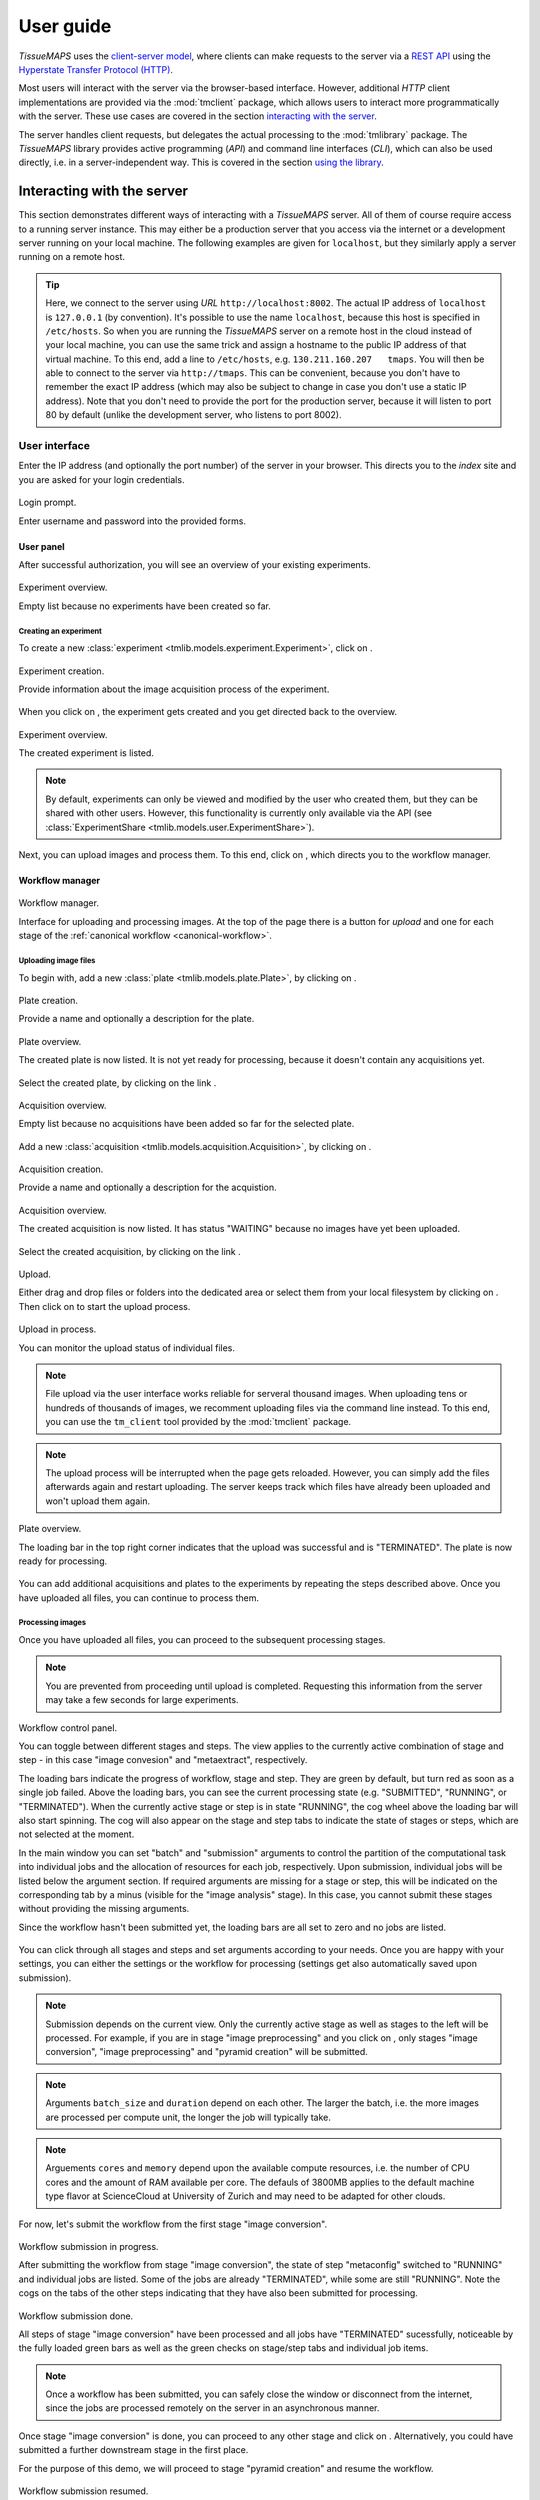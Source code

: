 **********
User guide
**********

`TissueMAPS` uses the `client-server model <https://en.wikipedia.org/wiki/Client%E2%80%93server_model>`_, where clients can make requests to the server via a `REST API <http://rest.elkstein.org/2008/02/what-is-rest.html>`_ using the `Hyperstate Transfer Protocol (HTTP) <https://en.wikipedia.org/wiki/Hypertext_Transfer_Protocol>`_.

Most users will interact with the server via the browser-based interface. However, additional `HTTP` client implementations are provided via the :mod:`tmclient` package, which allows users to interact more programmatically with the server. These use cases are covered in the section `interacting with the server <interacting-with-the-server>`_.

The server handles client requests, but delegates the actual processing to the :mod:`tmlibrary` package. The *TissueMAPS* library provides active programming (*API*) and command line interfaces (*CLI*), which can also be used directly, i.e. in a server-independent way. This is covered in the section `using the library <using-the-library>`_.

.. _interacting-with-the-server:

Interacting with the server
===========================

This section demonstrates different ways of interacting with a *TissueMAPS* server. All of them of course require access to a running server instance. This may either be a production server that you access via the internet or a development server running on your local machine. The following examples are given for ``localhost``, but they similarly apply a server running on a remote host.

.. tip:: Here, we connect to the server using *URL* ``http://localhost:8002``. The actual IP address of ``localhost`` is ``127.0.0.1`` (by convention). It's possible to use the name ``localhost``, because this host is specified in ``/etc/hosts``. So when you are running the *TissueMAPS* server on a remote host in the cloud instead of your local machine, you can use the same trick and assign a hostname to the public IP address of that virtual machine. To this end, add a line to ``/etc/hosts``, e.g. ``130.211.160.207   tmaps``. You will then be able to connect to the server via ``http://tmaps``. This can be convenient, because you don't have to remember the exact IP address (which may also be subject to change in case you don't use a static IP address). Note that you don't need to provide the port for the production server, because it will listen to port 80 by default (unlike the development server, who listens to port 8002).

.. _user-interface:

User interface
--------------

Enter the IP address (and optionally the port number) of the server in your browser. This directs you to the *index* site and you are asked for your login credentials.

.. figure:: ./_static/ui_login.png
   :width: 75%
   :align: center

   Login prompt.

   Enter username and password into the provided forms.

.. _user-interface-user-panel:

User panel
^^^^^^^^^^

After successful authorization, you will see an overview of your existing experiments.

.. figure:: ./_static/ui_experiment_list_empty.png
   :width: 75%
   :align: center

   Experiment overview.

   Empty list because no experiments have been created so far.

.. _user-interface-creating-experiment:

Creating an experiment
++++++++++++++++++++++

To create a new :class:`experiment <tmlib.models.experiment.Experiment>`, click on |create_new_exp_button|.

.. figure:: ./_static/ui_experiment_create.png
   :width: 75%
   :align: center

   Experiment creation.

   Provide information about the image acquisition process of the experiment.

When you click on |create_exp_button|, the experiment gets created and you get directed back to the overview.

.. figure:: ./_static/ui_experiment_list_one.png
   :width: 75%
   :align: center

   Experiment overview.

   The created experiment is listed.

.. note:: By default, experiments can only be viewed and modified by the user who created them, but they can be shared with other users. However, this functionality is currently only available via the API (see :class:`ExperimentShare <tmlib.models.user.ExperimentShare>`).

Next, you can upload images and process them. To this end, click on |modify_button|, which directs you to the workflow manager.

.. _user-interface-workflow-manager:

Workflow manager
^^^^^^^^^^^^^^^^

.. figure:: ./_static/ui_workflow.png
   :width: 75%
   :align: center

   Workflow manager.

   Interface for uploading and processing images. At the top of the page there is a button for *upload* and one for each stage of the :ref:`canonical workflow <canonical-workflow>`.

.. _user-interface-workflow-manager-uploading-images:

Uploading image files
+++++++++++++++++++++

To begin with, add a new :class:`plate <tmlib.models.plate.Plate>`, by clicking on |create_plate_button|.

.. figure:: ./_static/ui_plate_create.png
   :width: 75%
   :align: center

   Plate creation.

   Provide a name and optionally a description for the plate.

.. figure:: ./_static/ui_plate_list_one.png
   :width: 75%
   :align: center

   Plate overview.

   The created plate is now listed. It is not yet ready for processing, because it doesn't contain any acquisitions yet.

Select the created plate, by clicking on the link |plate_link|.

.. figure:: ./_static/ui_acquisition_list_empty.png
   :width: 75%
   :align: center

   Acquisition overview.

   Empty list because no acquisitions have been added so far for the selected plate.

Add a new :class:`acquisition <tmlib.models.acquisition.Acquisition>`, by clicking on |create_acq_button|.

.. figure:: ./_static/ui_acquisition_create.png
   :width: 75%
   :align: center

   Acquisition creation.

   Provide a name and optionally a description for the acquistion.

.. figure:: ./_static/ui_acquisition_list_one.png
   :width: 75%
   :align: center

   Acquisition overview.

   The created acquisition is now listed. It has status "WAITING" because no images have yet been uploaded.


Select the created acquisition, by clicking on the link |acq_link|.

.. figure:: ./_static/ui_acquisition_upload.png
   :width: 75%
   :align: center

   Upload.

   Either drag and drop files or folders into the dedicated area or select them from your local filesystem by clicking on |select_files_button|. Then click on |upload_files_button| to start the upload process.

.. figure:: ./_static/ui_acquisition_upload_process.png
   :width: 75%
   :align: center

   Upload in process.

   You can monitor the upload status of individual files.

.. note:: File upload via the user interface works reliable for serveral thousand images. When uploading tens or hundreds of thousands of images, we recomment uploading files via the command line instead. To this end, you can use the ``tm_client`` tool provided by the :mod:`tmclient` package.

.. note:: The upload process will be interrupted when the page gets reloaded. However, you can simply add the files afterwards again and restart uploading. The server keeps track which files have already been uploaded and won't upload them again.

.. figure:: ./_static/ui_plate_list_one_ready.png
   :width: 75%
   :align: center

   Plate overview.

   The loading bar in the top right corner indicates that the upload was successful and is "TERMINATED". The plate is now ready for processing.

You can add additional acquisitions and plates to the experiments by repeating the steps described above. Once you have uploaded all files, you can continue to process them.

.. _user-interface-workflow-manager-processing-images:

Processing images
+++++++++++++++++

Once you have uploaded all files, you can proceed to the subsequent processing stages.

.. note:: You are prevented from proceeding until upload is completed. Requesting this information from the server may take a few seconds for large experiments.

.. figure:: ./_static/ui_workflow_stage_one.png
   :width: 75%
   :align: center

   Workflow control panel.

   You can toggle between different stages and steps. The view applies to the currently active combination of stage and step - in this case "image convesion" and "metaextract", respectively.

   The loading bars indicate the progress of workflow, stage and step. They are green by default, but turn red as soon as a single job failed. Above the loading bars, you can see the current processing state (e.g. "SUBMITTED", "RUNNING", or "TERMINATED"). When the currently active stage or step is in state "RUNNING", the cog wheel above the loading bar will also start spinning. The cog will also appear on the stage and step tabs to indicate the state of stages or steps, which are not selected at the moment.

   In the main window you can set "batch" and "submission" arguments to control the partition of the computational task into individual jobs and the allocation of resources for each job, respectively. Upon submission, individual jobs will be listed below the argument section. If required arguments are missing for a stage or step, this will be indicated on the corresponding tab by a minus (visible for the "image analysis" stage). In this case, you cannot submit these stages without providing the missing arguments.

   Since the workflow hasn't been submitted yet, the loading bars are all set to zero and no jobs are listed.

You can click through all stages and steps and set arguments according to your needs. Once you are happy with your settings, you can either |save_button| the settings or |submit_button| the workflow for processing (settings get also automatically saved upon submission).

.. note:: Submission depends on the current view. Only the currently active stage as well as stages to the left will be processed. For example, if you are in stage "image preprocessing" and you click on |submit_button|, only stages "image conversion", "image preprocessing" and "pyramid creation" will be submitted.

.. note:: Arguments ``batch_size`` and ``duration`` depend on each other. The larger the batch, i.e. the more images are processed per compute unit, the longer the job will typically take.

.. note:: Arguements ``cores`` and ``memory`` depend upon the available compute resources, i.e. the number of CPU cores and the amount of RAM available per core. The defauls of 3800MB applies to the default machine type flavor at ScienceCloud at University of Zurich and may need to be adapted for other clouds.

For now, let's submit the workflow from the first stage "image conversion".

.. figure:: ./_static/ui_workflow_stage_one_submitted.png
   :width: 75%
   :align: center

   Workflow submission in progress.

   After submitting the workflow from stage "image conversion", the state of step "metaconfig" switched to "RUNNING" and individual jobs are listed. Some of the jobs are already "TERMINATED", while some are still "RUNNING". Note the cogs on the tabs of the other steps indicating that they have also been submitted for processing.

.. figure:: ./_static/ui_workflow_stage_one_done.png
   :width: 75%
   :align: center

   Workflow submission done.

   All steps of stage "image conversion" have been processed and all jobs have "TERMINATED" sucessfully, noticeable by the fully loaded green bars as well as the green checks on stage/step tabs and individual job items.

.. note:: Once a workflow has been submitted, you can safely close the window or disconnect from the internet, since the jobs are processed remotely on the server in an asynchronous manner.

Once stage "image conversion" is done, you can proceed to any other stage and click on |resume_button|. Alternatively, you could have submitted a further downstream stage in the first place.

For the purpose of this demo, we will proceed to stage "pyramid creation" and resume the workflow.

.. figure:: ./_static/ui_workflow_stage_three.png
   :width: 75%
   :align: center

   Workflow submission resumed.

   After successful termination of stage "image conversion", the workflow has been resumed from stage "pyramid creation", which is currently in state "NEW".

.. note:: Once stage "pyramid creation" is done, you can already view the experiment. However, you won't be able to visualize segmented objects on the map. To this end, you first need to process stage "image analysis".

You can further |resubmit_button| the workflow with modified arguments from any stage afterwards.

The image analysis stage is a bit more complex, therefore we will cover it in a separte section.

.. _workflow-interface-image-analysis-pipeline:

Setting up image analysis pipelines
+++++++++++++++++++++++++++++++++++

.. figure:: ./_static/ui_workflow_stage_four.png
   :width: 75%
   :align: center

   Image analysis stage.

   Notice the "extra arguments" section, which hasn't been present in any of the other previous stages. You are required to select a "pipeline", which should be processed by the "jterator" step. Since no pipeline has been created so far, the drop-down menue is empty.

To begin with, you need to create a pipeline. To this end, click on |create_pipe_button|. Give the pipeline a descriptive name, here we call it ``test-pipe``.
This will direct you to a separte interface for defining the pipeline.


.. figure:: ./_static/ui_jterator.png
   :width: 75%
   :align: center

   Jterator interface.

   On the left side in the "Available Modules" column, you find all modules implemented in the :mod:`jtmodules` package. "Pipeline Settings" describes the input for the pipeline in form of "channels" and lists modules that have been added to the pipeline. The module "Module Settings" section describes input arguments and expected outputs of the currently selected module.

.. figure:: ./_static/ui_jterator_module_one.png
   :width: 75%
   :align: center

   Pipeline and module settings.

   You can drag and drop modules from the list of available modules into the indicated field in the *pipeline* section and then click on added item to set module parameters. The order of modules in the pipeline can be rearranged by dragging them up or down.

   You can further select *channels* in the *input* section to make them available to the pipeline. Additional *channels* can be removed when neeeded. The selected "channels" become available as an *input* for the selected module.

.. tip:: Images for all *channels* selected in the *input* section will be loaded into memory (for the acquisition site corresponding to the given batch). So remove any channel you don't use in your pipeline to gain performance.

.. figure:: ./_static/ui_jterator_module_one_rename.png
   :width: 75%
   :align: center

   Module renaming.

   A module can be renamed by clicking on the textfield in the respective pipeline item. Enter a new name in the provided field and press enter. Note, that the name in the "Module Settings" column remains unchanged. It continues to refer to the module source file.

.. note:: Names of modules in the pipeline must be unique. When adding the same module twice, it will be automatically renamed by appending it with a number. Be aware that names of module outputs must be hashable and therefore also unique. Best practice is to use to use the module as a namespace: ``<module_name>.<output_argument_name>``, e.g. ``smooth.smoothed_image`` for the above example. Since module names must be unique the resulting *output* will consequently have a unique name, too.

Add all modules to the pipeline that you need for your analysis and set parameters.

.. note:: Types of *input* parameters are checked internally. Only inputs matching the type definition of the *input* argument are listed in the drop-down menue.

Here, we will first add all the modules required to segment "Nuclei" and "Cells" in the images.

.. figure:: ./_static/ui_jterator_module_many_segment.png
   :width: 75%
   :align: center

   Example segmentation pipeline.

   This pipeline identifies primary ("Nuclei") and secondary objects ("Cells"): The image corresponding to channel "wavelength-1" is smoothed and subsequently thresholded. The resulting mask is then labeled to define individual primary objects. The primary objects are subsequently expanded using a watershed transform of the smoothed image belonging to channel "wavelength-2", which generates secondary objects.

The pipeline can be saved at any time by clicking on |save_button|. This will save the pipeline settings as well as settings of each module in the pipeline.

When all required parameters are set, the pipeline can be submitted by clicking on |submit_button| (submission will automatically save the pipeline as well).

.. figure:: ./_static/ui_jterator_submit.png
   :width: 75%
   :align: center

   Pipeline submission.

   Up to ten jobs can be maximally submitted for a pipeline.

To see which acquisition sites the jobs map to, click on |list_jobs_button|.

.. figure:: ./_static/ui_jterator_joblist.png
   :width: 75%
   :align: center

   Job list.

   The table shows the name of "plate" and "well" as well as the "x" and "y" coordinate of each :class:`site <tmlib.models.site.Site>` corresponding to a particular job. This is intended to help you select job IDs for testing your pipeline, such that you include images from different wells or positions within a well.

.. note:: In the workflow panel you can set a ``batch_size`` for the "jterator" step. However, when you submit the pipeline for testing in the jterator user interface, ``batch_size`` will be automatically set to 1, such that only one acquisition :class:`site <tmlib.models.site.Site>` will be processed per job.

Once submitted, jobs get cued and processed depending on available computational resources. If you have access to enough compute units, all jobs will be processed in parallel.

.. figure:: ./_static/ui_jterator_results.png
   :width: 75%
   :align: center

   Pipeline results.

   Results of individual jobs are listed in the "Results" column. |figure_button| is active for the currently selected module.

When clicking on |figure_button|, the figure for the respective job is displayed in fullscreen mode.

.. figure:: ./_static/ui_jterator_figure.png
   :width: 75%
   :align: center

   Module figures.

   Figures are interactive. Pixels values are displayed when hovering over images. You can also zoom into plots to have a closer look. Be aware, however, that plots may have a reduced resolution.

.. note:: Plotting needs to be explicitely activated for a module by selecting ``true`` for argument "plot". This is done to speed up processing of the pipeline.

When clicking on |log_button|, the log output for the respective job is displayed. The messages includes the log of the entire pipeline and is the same irrespective of which module is currently active.

.. figure:: ./_static/ui_jterator_log.png
   :width: 75%
   :align: center

   Pipeline log outputs.

   Standard output and error are caputered for each pipeline run. The logging level is set to ``INFO`` by default.

To save segmented objects and be able to assign values of extracted features to them, objects need to be registered using the :mod:`register_objects <jtmodules.register_objects>` modules. From a user perspective, the registration simply assigns a name to a label image.


.. figure:: ./_static/ui_jterator_object_registration.png
   :width: 75%
   :align: center

   Object registration.

   Assign a unique, but short and descriptive name to each type of segmented objects that you want to save. To this end, objects need to be provided in form of a labled image, where each object has a unique ID, as output by the :mod:`label <jtmodules.label>` module, for example.

When we are happy with the segmentation results, we can add addtional modules for feature extraction.

.. warning:: All extracted features will be automatically saved. Since the resulting I/O will increase processing time, its recommended to exclude *measurement* modules from the pipeline for tuning segmentation parameters.

.. tip:: You can inactivate modules by clicking on |eye_open_symbol| without having to remove them from the pipeline. Just be aware that this may affect downstream modules, since the *output* of inactivated modules will of course no longer be produced.

.. tip:: You can quickly move down and up in the pipeline in a `Vim <http://www.vim.org/>`_-like manner using the *j* and *k* keys, respectively.

.. figure:: ./_static/ui_jterator_feature_extraction.png
   :width: 75%
   :align: center

   Feature extraction.

   Select a previously registerd object type for which you would like to take a measurement. Some features, such as ``intensity`` require an additional raster image. Others, such as ``morphology`` measure only object size and shape and are thus independent of the actual pixel intensity values.

.. note:: Feature names follow a convention: ``<class>_<statistic>_<channel>``. In case features are intensity-independent, the name reduces to ``<class>_<statistic>``. For the above example this would result in ``Intensity_mean_wavelength-2`` or ``Morphology_area``.

Once you have set up your pipeline, save your pipeline (!) and return to the workflow panel. Select the created pipeline and submit the "image analysis" stage by clicking on |resume_button|. In contrast to submissions in the *jterator* user interface, this will now submit all jobs and potentially run more than one pipeline per job in a sequential manner, depending on the specified ``batch_size``.

.. figure:: ./_static/ui_workflow_stage_four_submission.png
   :width: 75%
   :align: center

   Image analysis submission.

   Select the created pipline in the drop-down menu. In case the pipeline doesn't show up, you may have to |reload_button| the workflow settings.


.. _user-interface-viewer:

Viewer
^^^^^^

Once you've setup your *experiment*, you can view it by returning to the `user panel`_ and clicking on |view_button|.

.. _user-interface-viewer-map:

The MAP
+++++++

The interactive *MAP* is the centerpiece of *TissueMAPS* (as the name implies).

.. figure:: ./_static/ui_viewer.png
   :width: 75%
   :align: center

   Viewer overview.

   Upon initial access, the first channel is shown in the viewport at the maximally zoomed-out resultion level.
   You can zoom in and out using either the mouse wheel or trackpad or the + and - buttons provided at the top left corner of the viewport.
   The map can also be repositions within the viewport by dragging it with the mouse.

   To the right of the viewport is the map sidebar and to the left the tool sidebar. Sections of the map control sidebar can be resized using the mouse and individual items can be rearranged via drag and drop.
   Below the viewport are sliders to zoom along the *z*-axis or time series for experiment comprised of images acquired at different *z* resolutions or time points, respectively.

The map sidebar has the following sections:

    - ``Channels``: one raster image layer for each channel (created during the "pyramid_creation" workflow stage)
    - ``Objects``: one vector layer for each object type (created during the "image_analysis" workflow stage)
    - ``Selections``: tool for selecting mapobjects on the map
    - ``Saved results``: one vector layer for each saved (previously generated) tool result
    - ``Current result``: single vector layer for the most recent tool result

Individual sections are described in more detail below.

.. figure:: ./_static/ui_viewer_sidebar_channels.png
   :width: 75%
   :align: center

   Map sidebar: Channels.

   Channels are represented on the map in form of raster images. Individual channel layers can be toggled as well as dynamically colorized and rescaled.
   By default, channels are shown in grayscale. When multiple channels are active, colors are additively blended (e.g. red + green = yellow).
   Pixel intensities are mapped to 8-bit for map representation. However, intensities value shown below sliders reflect the original bit range.


.. figure:: ./_static/ui_viewer_sidebar_objects.png
   :width: 75%
   :align: center

   Map sidebar: Objects.

   Objects are represented on the map in form of vector graphics. Individual object layers can be toggled as well as dyncamically colorized. In addition, the opacity of object outlines can be adapted. When multiple objects are active, colors are additively blended.

.. note:: Objects of type "Plates", "Wells" and "Sites" will be auto-generated based on available image metadata. These *static* types are independent of parameters set in the "image_analysis" workflow stage.

.. warning:: Object outlines may not be represented 100% accurately on the map, because the polygon contours might have been simplified server side.

.. figure:: ./_static/ui_viewer_sidebar_selections.png
   :width: 75%
   :align: center

   Map sidebar: Selections.

   Objects can be selected and assigned to different groups. A map marker will be dropped at for selected object. An object can be unselected by clicking on it again using the same selection item. It is further possible to assign an object to more than one selection.
   The respective object layer will automatically be activated for the choosen mapobject type.


.. _user-interface-viewer-tools:

Data analysis tools
+++++++++++++++++++

*TissueMAPS* provides a plugin framework for interactive data analysis tools. Available tools are listed in the tool sidebar to the left of the viewport.

.. figure:: ./_static/ui_viewer_tools_example.png
   :width: 75%
   :align: center

   Tool sidebar.

   Each tool is associated with a separate window, which opens when the corresponding tool icon is clicked in the tool sidebar.

   The window content varies between tools depending on their functionality. Typically, there is a section for selection of object types and features and a button to submit the tool request to the server.
   In case of the supervised classification (SVC) tool, there is also a section for assigning selections to label classes, which can be used for training of the classifier.

Let's say you want to perform a supervised classification using the "SVC" tool based on labels provided in form of map selections (see above).
To perform the classification, select an object type (e.g. ``Cells``) and one or more features from and click on |classify_button|. This will submit a request to the server to perform the computation. Once the classification is done the result will appear in the "Current result" section of the map control sidebar.

.. figure:: ./_static/ui_viewer_sidebar_current_result.png
   :width: 75%
   :align: center

   Map sidebar: Current result.

   Once a tool result is available a layer will appear in the "Current result" section. Similar to object layers, they are represented on the map as vector graphics. In contrast to the object layers, however, the filled objects are shown instead outlines. Result layers can also be toggled and the opacity can be changed to reveal underlying channel layers (or other tool result layers).


.. figure:: ./_static/ui_viewer_sidebar_saved_results.png
   :width: 75%
   :align: center

   Map sidebar: Saved results.

   When additional tool requests become available, the "Current result" moves to "Saved results" and gets replaced with the more recent result. Multiple results can be active simultaneously and their colors are additively blended. Transparency of result layers can be controlled independently. Here, we performed an additional unsupervised classification, using the same features and number of classes as in the supervised case, and can now visually compare the results of both analysis on the map.


.. |create_new_exp_button| image:: ./_static/ui_create_new_exp_button.png
   :height: 15px

.. |create_exp_button| image:: ./_static/ui_create_exp_button.png
   :height: 15px

.. |modify_button| image:: ./_static/ui_modify_button.png
   :height: 15px

.. |view_button| image:: ./_static/ui_view_button.png
   :height: 15px

.. |create_plate_button| image:: ./_static/ui_create_plate_button.png
   :height: 15px

.. |plate_link| image:: ./_static/ui_plate_link.png
   :height: 15px

.. |create_acq_button| image:: ./_static/ui_create_acq_button.png
   :height: 15px

.. |acq_link| image:: ./_static/ui_acq_link.png
   :height: 15px

.. |select_files_button| image:: ./_static/ui_select_files_button.png
   :height: 15px

.. |upload_files_button| image:: ./_static/ui_upload_files_button.png
   :height: 15px

.. |submit_button| image:: ./_static/ui_submit_button.png
   :height: 15px

.. |classify_button| image:: ./_static/ui_classify_button.png
   :height: 15px

.. |resume_button| image:: ./_static/ui_resume_button.png
   :height: 15px

.. |reload_button| image:: ./_static/ui_reload_button.png
   :height: 15px

.. |resubmit_button| image:: ./_static/ui_resubmit_button.png
   :height: 15px

.. |save_button| image:: ./_static/ui_save_button.png
   :height: 15px

.. |create_pipe_button| image:: ./_static/ui_create_pipe_button.png
   :height: 15px

.. |list_jobs_button| image:: ./_static/ui_list_jobs_button.png
   :height: 15px

.. |figure_button| image:: ./_static/ui_figure_button.png
   :height: 15px

.. |log_button| image:: ./_static/ui_log_button.png
   :height: 15px

.. |eye_open_symbol| image:: ./_static/ui_eye_open_symbol.png
   :height: 15px



.. _restful-programming:

RESTful programming
-------------------

Clients use the :mod:`REST API <tmserver.api>` to access server side resources. In case of the user interface this is handled by the browser, but the same can be achieved in more programmatic, browser-independent way.

A request is composed of a resource specification provided in form of a `Uniform Resource Locator (*URL*) <https://en.wikipedia.org/wiki/Uniform_Resource_Locator>`_ and one of the following verbs: ``GET``, ``PUT``, ``POST`` or ``DELETE``.
The server listens to *routes* that catch request messages, handles them and returns a defined response message to the client. This response includes a `status code <https://en.wikipedia.org/wiki/List_of_HTTP_status_codes>`_ (e.g. ``200``) and the actual content. In addition, requests and responses have `headers <https://en.wikipedia.org/wiki/List_of_HTTP_header_fields>`_ that hold information about their content, such as the `media type <https://en.wikipedia.org/wiki/Media_type>`_ (e.g. ``application/json`` or ``image/png``).

Consider the following example:
Let's say you want to *GET* a list of your experiments. To this end, you can send the following request to the *TissueMAPS* server:

.. code-block:: http

    GET /api/experiments

The server would handle this response via the :func:`get_experiments() <tmserver.api.experiment.get_experiments>` view function and respond with this message (using the example given in the `user interface`_ section):

.. code-block:: http

    HTTP/1.1 200 OK
    Content-Type: application/json

    {
        "data": [
            {
                "id": "MQ==",
                "name": "test",
                "description": "A very nice experiment that will get me into Nature",
                "user": "demo"
            }
        ]
    }

The response has status code ``200``, meaning there were no errors, and the content of type ``application/json`` with the list of existing experiments. In this case, there is only one experiment named ``test`` that belongs to the ``demo`` user.

The same logic also applies to more complex `query strings <https://en.wikipedia.org/wiki/Query_string>`_ with additional parameters.

To download an image for a specific channel you could send a request like this:

.. code-block:: http

    GET /experiments/MQ==/channels/dG1hcHM0/image-file?plate_name=plate01,cycle_index=0,well_name=D03,x=0,y=0,tpoint=0,zplane=0

The server would respond with a message that contains the requested image as *PNG*-compressed binary data, which can be written to a file client-side using the provided filename:

.. code-block:: http

    HTTP/1.1 200 OK
    Content-Type: image/png
    Content-Disposition: attachment; filename="test_D03_x000_y000_z000_t000_wavelength-1.png"

    ...

Similarly, you can download all feature values extracted for a particular type of objects:

.. code-block:: http

    GET /api/experiments/MQ==/mapobjects/dG1hcHMx/feature-values

In this case, the server would respond with a message containing the requested feature values as *CSV*-encoded binary data, which can be written to a file using the provided filename:

.. code-block:: http

    HTTP/1.1 200 OK
    Content-Type: application/octet-stream
    Content-Disposition: attachment; filename="test_Cells_feature-values.csv"

    ...


For more information about available resources and verbs, please refer to :mod:`tmserver.api`.

.. _restful-programming-implementation:

Implementation
^^^^^^^^^^^^^^

In principle, ``GET`` requests could be handled via the browser. You can try it by entering a *URL* into the browser address bar, e.g.::

    http://localhost:8002/api/experiments

The server will responds with an error message with status code ``401`` (not authorized) because no access token was provided along with the request, which is required for `JWT authentication <https://jwt.io/introduction/>`_.

So to make requests in practice, we need a client interface that is able to handle authentication. This can be achieved via the command line using `cURL <https://curl.haxx.se/>`_ or through any other *HTTP* interface. In the following, we will demonstrate how requests can be handled in Python and Matlab:

.. _restful-programming-implementation-python-example:

Python example
++++++++++++++

.. code-block:: python

    import os
    import requests
    import json
    import cv2
    from StringIO import StringIO
    import pandas as pd


    def authenticate(url, username, password):
        response = requests.post(
            url + '/auth',
            data=json.dumps({'username': username, 'password': password}),
            headers={'content-type': 'application/json'}
        )
        response.raise_for_status()
        data = response.json()
        return data['access_token']


    def http_get(url, api_uri, token, **params):
        response = requests.get(
            url + '/' + api_uri, params=params,
            headers={'Authorization': 'JWT ' + token}
        )
        response.raise_for_status()
        return response


    def get_data(url, api_uri, token, **params):
        response = http_get(url, api_uri, token, params)
        data = response.json()
        return data['data']


    def get_image(url, api_uri, token, **params):
        response = http_get(url, api_uri, token, params)
        data = response.content
        return cv2.imdecode(data)


    def get_feature_values(url, api_uri, token, location, **params):
        response = http_get(url, api_uri, token, params)
        data = StringIO(response.content)
        return pd.from_csv(data)


    if __name__ = '__main__':

        url = 'http://localhost:8002'

        # Login
        token = authenticate(url, 'demo', 'XXX')

        # GET list of existing experiments
        experiments = get_data(url, '/api/experiments', token)

        # GET image for a specific channel
        image = get_image(
            url, '/api/experiments/MQ==/channels/dG1hcHM0/image-files?
            plate_name=plate01,cycle_index=0,well_name=D03,well_pos_x=0,well_pos_y=0,
            tpoint=0,zplane=0',
            token
        )

        # GET feature values for a specific objects type
        data = get_feature_values(
            url, '/api/experiments/MQ==/mapobjects/dG1hcHMx/feature-values',
            token
        )

.. _restful-programming-implementation-matlab-example:

Matlab example
++++++++++++++

.. code-block:: matlab

    function [] = __main__()

        url = 'http://localhost:8002';

        % Login
        token = authenticate(url, 'demo', 'XXX');

        % GET list of existing experiments
        experiments = get_data(url, '/api/experiments', token);

        % GET image for a specific channel
        image = get_image(url, '/api/experiments/MQ==/channels/dG1hcHM0/image-files?plate_name=plate01,cycle_index=0,well_name=D03,well_pos_x=0,well_pos_y=0,tpoint=0,zplane=0', token);

        % GET feature values for a specific objects type
        data = get_feature_values(url, '/api/experiments/MQ==/mapobjects/dG1hcHMx/feature-values', token);

    end


    function token = authenticate(url, username, password)
        data = struct('username', username, 'password', password);
        options = weboptions('MediaType', 'application/json');
        response = webwrite([url, '/auth'], data, options);
        token = response.access_token;
    end


    function response = http_get(url, api_uri, token, varargin):
        options = weboptions('KeyName', 'Authorization', 'KeyValue', ['JWT ', token]);
        response = webread([url, '/', api_uri], options, varargin{:});
    end


    function data = get_data(url, api_uri, token, varargin)
        repsonse = http_get(url, api_uri, token, varargin);
        data = response.data;
    end


    function image = get_image(url, api_uri, token, varargin)
        image = http_get(url, api_uri, token, varargin);
    end


    function data = get_feature_values(url, api_uri, token, location, varagin)
        data = http_get(url, api_uri, token, varargin);
    end

.. _python-client:

Python client
^^^^^^^^^^^^^

The :mod:`tmclient` package is a *REST API* wrapper that provides users the possibility to interact with the *TissueMAPS* server in a programmatic way. It abstracts the *REST* implementation and exposes objects and methods that don't require any knowledge of *RESTful* programming.

.. _python-client-api:

Active programming interface
++++++++++++++++++++++++++++

The :class:`TmClient <tmclient.api.TmClient>` class implements high-level methods for accessing resources without having to provide the actual resource indentifiers.

First, a *TmClient* object must be instantiated by providing the server address and login credentials:

.. code-block:: python

    from tmclient import TmClient

    client = TmClient(
        host='localhost', port=8002, username='demo', password='XXX',
        experiment_name='test'
    )

The instantiated object can then be used, for example, to download the pixels of a :class:`ChannelImageFile <tmlib.models.file.ChannelImageFile>`:

.. code-block:: python

    image = client.download_channel_image(
        channel_name='wavelength-1', plate_name='plate01', well_name='D03', well_pos_x=0, well_pos_y=0,
        cycle_index=0, tpoint=0, zplane=0, correct=True
    )

The returned ``image`` object is an instance of `NumPy ndarray <https://docs.scipy.org/doc/numpy/reference/arrays.ndarray.html>`_:

.. code-block:: python

    # Show image dimensions
    print image.shape

    # Show first row of pixels
    print image[0, :]

Similarly, :class:`FeatureValues <tmlib.models.feature.FeatureValue>` for a particular :class:`MapobjectType <tmlib.models.mapobject.MapobjectType>` can be downloaded as follows:

.. code-block:: python

    data = client.download_object_feature_values(mapobject_type='Cells')

In this case, the returned ``data`` object is an instance of `Pandas DataFrame <http://pandas.pydata.org/pandas-docs/stable/dsintro.html#dataframe>`_:

.. code-block:: python

    # Show names of features
    print data.columns

    # Iterate over objects
    for index, values in data.iterrows():
        print index, values

    # Iterate over features
    for name, values in data.iteritems():
        print name, values


.. _python-client-cli:

Command line interface
++++++++++++++++++++++

The :mod:`tmclient` Python package further provides the :mod:`tm_client <tmclient.cli>` progam.

You can upload images and manage workflows entirely via the command line:

.. code-block:: none

    tm_client --help

.. tip:: You can store passwords in a ``~/.tm_pass`` file as key-value pairs (username: password) in `YAML <http://yaml.org/>`_ format:

    .. code-block:: yaml

        demo: XXX

    This will allow you to omit the password argument in command line calls. This is not totally save either, but at least your password won't show up in the ``history`` and you don't have to remember it.

The command line interface is structured according to the type of available resources, defined in :mod:`tmserver.api`.

To begin with, create the :class:`Experiment <tmlib.models.experiment.Experiment>`:

.. code-block:: none

    tm_client -vv -H localhost -P 8002 -u demo experiment create -n test

.. note:: You may want to override default values of parameters, such as ``microscope-type`` or ``workflow-type``, depending on your use case.

Create a new :class:`Plate <tmlib.models.plate.Plate>` ``plate01``:

.. code-block:: none

    tm_client -vv -H localhost -P 8002 -u demo plate -e test create --name plate01

Create a new :class:`Acquisition <tmlib.models.acquisition.Acquisition>` ``acquisition01`` for plate ``plate01``:

.. code-block:: none

    tm_client -vv -H localhost -P 8002 -u demo acquisition -e test create -p plate01 --name acquisition01

Upload each :class:`MicroscopeImageFile <tmlib.models.file.MicroscopeImageFile>` and :class:`MicroscopeMetadataFile <tmlib.models.file.MicroscopeMetadataFile>` for plate ``plate01`` and acquisition ``acquisition01`` from a local directory:

.. code-block:: none

    tm_client -vv -H localhost -P 8002 -u demo microscope-file -e test upload -p plate01 -a acquisition01 --directory ...

Check whether all files have been uploaded correctly:

.. code-block:: none

    tm_client -vv -H localhost -P 8002 -u demo microscope-file -e test ls -p plate01 -a acquisition01

To be able to process the uploaded images, you have to provide a :class:`WorkflowDescription <tmlib.workflow.description.WorkflowDescription>`. You can request a template and store it in a `YAML <http://yaml.org/>`_ file with either ``.yaml`` or ``.yml`` extension:

.. code-block:: none

    tm_client -vv -H localhost -P 8002 -u demo workflow -e test download --file /tmp/workflow.yml

Modify the workflow description acoording to your needs (as you would do in the workflow manager user interface) and upload it:

.. code-block:: none

    tm_client -vv -H localhost -P 8002 -u demo workflow -e test upload --file /tmp/workflow.yml

In case your workflow contains the :class:`jterator <tmlib.workflow.jterator>` step, you will also have to provide a *jterator* project, i.e. a directory containing:

    - a :class:`PipelineDescription <tmlib.workflow.jterator.description.PipelineDescription>` in form of a ``pipeline.yaml`` YAML file
    - one :class:`HandleDescriptions <tmlib.workflow.jterator.description.HandleDescriptions>` in form of a ``*.handles.yaml`` YAML file for each module in the pipeline (in a ``handles`` subdirectory)

.. code-block:: none

    tm_client -vv -H localhost -P 8002 -u demo jtproject -e test upload --directory ...

.. note:: Handles file templates are available for each module in the `JtModules <https://github.com/TissueMAPS/JtModules/tree/master/handles>`_ repository. For additional information, please refer to :mod:`tmlib.workflow.jterator.handles`.

After workflow *description* and *jtproject* have been uploaded, you can submit the workflow for processing:

.. code-block:: none

    tm_client -vv -H localhost -P 8002 -u demo workflow -e test submit

You can subsequently monitor the workflow status:

.. code-block:: none

    tm_client -vv -H localhost -P 8002 -u demo workflow -e test status

.. tip:: You can use the program ``watch`` to periodically check the status:

    .. code-block:: none

        watch -n 10 tm_client -H localhost -P 8002 -u demo workflow -e test status

Once the workflow is completed, you can download generated data:

Download the pixels content of a :class:`ChannelImageFile <tmlib.models.file.ChannelImageFile>`:

.. code-block:: none

    tm_client -vv -H localhost -P 8002 -u demo -p XXX channel-image -e test download -c wavelength-1 -p plate01 -w D03 -x 0 -y 0 -i 0 --correct

Download feature values for all objects of type ``Cells``:

.. code-block:: none

    tm_client -vv -H localhost -P 8002 -u demo -p XXX feature-values -e test download -o Cells

.. note:: By default, files will be downloaded to your temporary directory, e.g. ``/tmp`` (the exact location depends on your operating system settings). The program will print the location of the file to the console when called with ``-vv`` or higher logging verbosity. You can specify an alternative download location for the ``download`` command using the ``--directory`` argument.


.. _using-the-library:

Using the library
=================

The :mod:`tmlibrary` package implements an active programming interface (*API*) that represents an interface between the web application (implemented in the :mod:`tmserver` package) and storage and compute resources. The *API* provides routines for distributed computing and models for interacting with data stored on disk. The server uses the library and exposes part of its functionality to users via the *RESTful API*. Users with access to the server can also use the library directly. It further exposes command line interfaces (*CLI*), which provide users the possibility to interact with implemented programs via the console, which can be convenient for development, testing, and debugging.

.. _library-api:

Active programming interface (API)
----------------------------------

.. _library-api-accessing-data:

Accessing data
^^^^^^^^^^^^^^

Data can be accessed via models classes implemented in :mod:`tmlib.models`. Since data is stored (or referenced) in a database, a database connection must be established. This is achieved via the :class:`MainSession <tmlib.models.utils.MainSession>` or :class:`ExperimentSession <tmlib.models.utils.ExperimentSession>`, depending on whether you need to access models derived from :class:`MainModel <tmlib.models.base.MainModel>` or :class:`ExperimentModel <tmlib.models.base.ExperimentModel>`, respectively.

Model classes are implemented in form of `SQLAlchemy Object Relational Mapper (ORM) <http://docs.sqlalchemy.org/en/rel_1_1/orm/index.html>`_. For more information please refer to the `ORM tuturial <http://docs.sqlalchemy.org/en/latest/orm/tutorial.html>`_.

For example, a :class:`ChannelImage <tmlib.image.ChannelImage>` can be retrived from a :class:`ChannelImageFile <tmlib.models.file.ChannelImageFile>` as follows (using the same parameters as in the examples above):

.. code-block:: python

    import tmlib.models as tm

    with tm.utils.MainSession() as session:
        experiment = session.query(tm.ExperimentReference.id).\
            filter_by(name='test').\
            one()
        experiment_id = experiment.id

    with tm.utils.ExperimentSession(experiment_id) as session:
        site = session.query(tm.Site.id).\
            join(tm.Well).\
            join(tm.Plate).\
            filter(
                tm.Plate.name == 'plate01',
                tm.Well.name == 'D03',
                tm.Site.x == 0,
                tm.Site.y == 0
            ).\
            one()
        image_file = session.query(tm.ChannelImageFile).\
            join(tm.Cycle).\
            join(tm.Channel).\
            filter(
                tm.Cycle.index == 0,
                tm.Channel.name == 'wavelength-1',
                tm.ChannelImageFile.site_id == site.id,
                tm.ChannelImageFile.tpoint == 0,
                tm.ChannelImageFile.zplane == 0
            ).\
            one()
        image = image_file.get()

.. warning:: Some experiment-specific database tables are distributed, i.e. small fractions (so called "shards") are spread across different database servers for improved performance. Rows of these tables can still be selected via the :class:`ExperimentSession <tmlib.models.utils.ExperimentSession>`, but they can not be modified within a session (see :class:`ExperimentConnecion <tmlib.models.utils.ExperimentConnection>`). In addition, distributed tables do not support sub-queries and cannot be joined with standard, non-distributed tables.

.. warning:: Content of files should only be accessed via the provided :meth:`get <tmlib.models.base.FileModel.get>` and :meth:`put <tmlib.models.base.FileModel.put>` methods of the respective model class implemented in :mod:`tmlib.models.file`, since the particular storage backend (e.g. filesystem or object storage) may be subject to change.


.. _library-cli:

Command line interface (CLI)
----------------------------

A :class:`Workflow <tmlib.workflow.workflow.Workflow>` and each individual :class:`WorkflowStep <tmlib.workflow.workflow.WorkflowStep>` can also be controlled via the command line.


.. _library-cli-managing-workflow-steps:

Managing workflow steps
^^^^^^^^^^^^^^^^^^^^^^^

Each :class:`WorkflowStep <tmlib.workflow.workflow.WorkflowStep>` represents a separate program that exposes its own command line interface. These interfaces have are a very similar structure and provide sub-commands for methods defined in either the :class:`CommandLineInterface <tmlib.workflow.cli.CommandLineInterface>` base class or the step-specific implementation.

The name of the step is also automatically the name of the command line progroam. For example, the :mod:`jterator <tmlib.workflow.jterator.cli.Jterator>` program can be controlled via the ``jterator`` command.

You can initialize the step via the ``init`` sub-command:

.. code-block:: none

    jterator -vv 1 init --batch_size 5

or shorthand:

.. code-block:: none

    jterator -vv 1 init -b 5

And then run jobs either invidicually on the local machine via the ``run`` sub-command:

.. code-block:: none

    jterator -vv 1 run -j 1

Or submit them for parallel processing on remote machines via the ``submit`` sub-command:

.. code-block:: none

    jterator -vv 1 submit

.. note:: The ``submit`` command internally calls the program with ``run --job <job_id>`` on different CPUs of the same machine or on other remote machines for each of the batch jobs defined via ``init``.

To print the description of an individual job to the console call the ``info`` sub-command:

.. code-block:: none

    jterator -vv 1 info --phase run --job 1

You can further print the standard output of error of a job via the ``log`` sub-command:

.. code-block:: none

    jterator -vv 1 log --phase run --job 1

.. note:: The detail of log messages depends on the logging level, which is specified via the ``--verbosity`` or ``-v`` argument. The more ``v``\s the more detailed the log output becomes.


The full documentation of each command line interface is available online along with the documentation of the respective *cli* module, e.g. :mod:`tmlib.workflow.jterator.cli`, or via the console by calling the program with ``--help`` or ``-h``:

.. code-block:: none

    jterator -h

.. _library-cli-managing-workflows:

Managing workflows
^^^^^^^^^^^^^^^^^^

Distributed image processing workflows can be set up and submitted via `workflow manager`_ user interface. The same can be achieved via the command line through the ``tm_workflow`` program.

Submitting the workflow for experiment with ID ``1`` is as simple as:

.. code-block:: none

    tm_workflow -vv 1 submit

The workflow can also be resubmitted at a given stage:

.. code-block:: none

    tm_workflow -vv 1 resubmit --stage image_preprocessing


.. note:: Names of workflow stages may contain underscores. They are stripped for display in the user interface, but are required in the command line interface.
